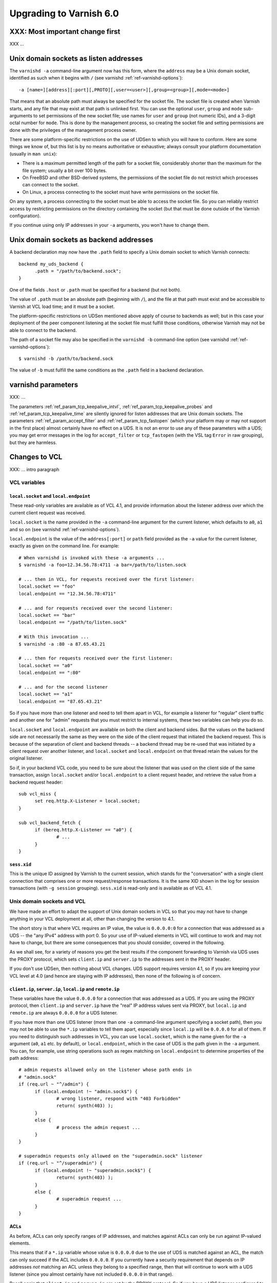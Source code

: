 .. _whatsnew_upgrading_6.0:

%%%%%%%%%%%%%%%%%%%%%%%%
Upgrading to Varnish 6.0
%%%%%%%%%%%%%%%%%%%%%%%%

XXX: Most important change first
================================

XXX ...

Unix domain sockets as listen addresses
=======================================

The ``varnishd -a`` command-line argument now has this form, where the
``address`` may be a Unix domain socket, identified as such when it
begins with ``/`` (see varnishd :ref:`ref-varnishd-options`)::

  -a [name=][address][:port][,PROTO][,user=<user>][,group=<group>][,mode=<mode>]

That means that an absolute path must always be specified for the
socket file.  The socket file is created when Varnish starts, and any
file that may exist at that path is unlinked first. You can use the
optional ``user``, ``group`` and ``mode`` sub-arguments to set
permissions of the new socket file; use names for ``user`` and
``group`` (not numeric IDs), and a 3-digit octal number for
``mode``. This is done by the management process, so creating the
socket file and setting permissions are done with the privileges of
the management process owner.

There are some platform-specific restrictions on the use of UDSen to
which you will have to conform. Here are some things we know of, but
this list is by no means authoritative or exhaustive; always consult
your platform documentation (usually in ``man unix``):

* There is a maximum permitted length of the path for a socket file,
  considerably shorter than the maximum for the file system; usually a
  bit over 100 bytes.

* On FreeBSD and other BSD-derived systems, the permissions of the
  socket file do not restrict which processes can connect to the
  socket.

* On Linux, a process connecting to the socket must have write
  permissions on the socket file.

On any system, a process connecting to the socket must be able to
access the socket file. So you can reliably restrict access by
restricting permissions on the directory containing the socket (but
that must be done outside of the Varnish configuration).

If you continue using only IP addresses in your ``-a`` arguments, you
won't have to change them.

Unix domain sockets as backend addresses
========================================

A backend declaration may now have the ``.path`` field to specify a
Unix domain socket to which Varnish connects::

  backend my_uds_backend {
	.path = "/path/to/backend.sock";
  }

One of the fields ``.host`` or ``.path`` must be specified for a
backend (but not both).

The value of ``.path`` must be an absolute path (beginning with
``/``), and the file at that path must exist and be accessible to
Varnish at VCL load time; and it must be a socket.

The platform-specific restrictions on UDSen mentioned above apply of
course to backends as well; but in this case your deployment of the
peer component listening at the socket file must fulfill those
conditions, otherwise Varnish may not be able to connect to the
backend.

The path of a socket file may also be specified in the
``varnishd -b`` command-line option (see varnishd
:ref:`ref-varnishd-options`)::

  $ varnishd -b /path/to/backend.sock

The value of ``-b`` must fulfill the same conditions as the ``.path``
field in a backend declaration.

varnishd parameters
===================

XXX: ...

The parameters :ref:`ref_param_tcp_keepalive_intvl`,
:ref:`ref_param_tcp_keepalive_probes` and
:ref:`ref_param_tcp_keepalive_time` are silently ignored for listen
addresses that are Unix domain sockets. The parameters
:ref:`ref_param_accept_filter` and :ref:`ref_param_tcp_fastopen`
(which your platform may or may not support in the first place) almost
certainly have no effect on a UDS. It is not an error to use any of
these parameters with a UDS; you may get error messages in the log for
``accept_filter`` or ``tcp_fastopen`` (with the VSL tag ``Error`` in
raw grouping), but they are harmless.

Changes to VCL
==============

XXX: ... intro paragraph

VCL variables
~~~~~~~~~~~~~

``local.socket`` and ``local.endpoint``
---------------------------------------

These read-only variables are available as of VCL 4.1, and provide
information about the listener address over which the current client
request was received.

``local.socket`` is the name provided in the ``-a`` command-line
argument for the current listener, which defaults to ``a0``, ``a1``
and so on (see varnishd :ref:`ref-varnishd-options`).

``local.endpoint`` is the value of the ``address[:port]`` or ``path``
field provided as the ``-a`` value for the current listener, exactly
as given on the command line. For example::

  # When varnishd is invoked with these -a arguments ...
  $ varnishd -a foo=12.34.56.78:4711 -a bar=/path/to/listen.sock

  # ... then in VCL, for requests received over the first listener:
  local.socket == "foo"
  local.endpoint == "12.34.56.78:4711"

  # ... and for requests received over the second listener:
  local.socket == "bar"
  local.endpoint == "/path/to/listen.sock"

  # With this invocation ...
  $ varnishd -a :80 -a 87.65.43.21

  # ... then for requests received over the first listener:
  local.socket == "a0"
  local.endpoint == ":80"

  # ... and for the second listener
  local.socket == "a1"
  local.endpoint == "87.65.43.21"

So if you have more than one listener and need to tell them apart in
VCL, for example a listener for "regular" client traffic and another
one for "admin" requests that you must restrict to internal systems,
these two variables can help you do so.

``local.socket`` and ``local.endpoint`` are available on both the
client and backend sides. But the values on the backend side are not
necessarily the same as they were on the side of the client request
that initiated the backend request. This is because of the separation
of client and backend threads -- a backend thread may be re-used that
was initiated by a client request over another listener, and
``local.socket`` and ``local.endpoint`` on that thread retain the
values for the original listener.

So if, in your backend VCL code, you need to be sure about the
listener that was used on the client side of the same transaction,
assign ``local.socket`` and/or ``local.endpoint`` to a client request
header, and retrieve the value from a backend request header::

  sub vcl_miss {
	set req.http.X-Listener = local.socket;
  }

  sub vcl_backend_fetch {
	if (bereq.http.X-Listener == "a0") {
		# ...
	}
  }

``sess.xid``
------------

This is the unique ID assigned by Varnish to the current session,
which stands for the "conversation" with a single client connection
that comprises one or more request/response transactions. It is the
same XID shown in the log for session transactions (with
``-g session`` grouping). ``sess.xid`` is read-only and is available
as of VCL 4.1.

Unix domain sockets and VCL
~~~~~~~~~~~~~~~~~~~~~~~~~~~

We have made an effort to adapt the support of Unix domain sockets in
VCL so that you may not have to change anything in your VCL deployment
at all, other than changing the version to 4.1.

The short story is that where VCL requires an IP value, the value is
``0.0.0.0:0`` for a connection that was addressed as a UDS -- the "any
IPv4" address with port 0. So your use of IP-valued elements in VCL
will continue to work and may not have to change, but there are some
consequences that you should consider, covered in the following.

As we shall see, for a variety of reasons you get the best results if
the component forwarding to Varnish via UDS uses the PROXY protocol,
which sets ``client.ip`` and ``server.ip`` to the addresses sent in
the PROXY header.

If you don't use UDSen, then nothing about VCL changes. UDS support
requires version 4.1, so if you are keeping your VCL level at 4.0 (and
hence are staying with IP addresses), then none of the following is of
concern.

``client.ip``, ``server.ip``, ``local.ip`` and ``remote.ip``
------------------------------------------------------------

These variables have the value ``0.0.0.0`` for a connection that was
addressed as a UDS. If you are using the PROXY protocol, then
``client.ip`` and ``server.ip`` have the "real" IP address values sent
via PROXY, but ``local.ip`` and ``remote.ip`` are always ``0.0.0.0``
for a UDS listener.

If you have more than one UDS listener (more than one ``-a``
command-line argument specifying a socket path), then you may not be
able to use the ``*.ip`` variables to tell them apart, especially
since ``local.ip`` will be ``0.0.0.0`` for all of them. If you need to
distinguish such addresses in VCL, you can use ``local.socket``, which
is the name given for the ``-a`` argument (``a0``, ``a1`` etc. by
default), or ``local.endpoint``, which in the case of UDS is the path
given in the ``-a`` argument. You can, for example, use string
operations such as regex matching on ``local.endpoint`` to determine
properties of the path address::

  # admin requests allowed only on the listener whose path ends in
  # "admin.sock"
  if (req.url ~ "^/admin") {
  	if (local.endpoint !~ "admin.sock$") {
		# wrong listener, respond with "403 Forbidden"
		return( synth(403) );
	}
	else {
		# process the admin request ...
	}
  }

  # superadmin requests only allowed on the "superadmin.sock" listener
  if (req.url ~ "^/superadmin") {
  	if (local.endpoint !~ "superadmin.sock$") {
		return( synth(403) );
	}
	else {
		# superadmin request ...
	}
  }

ACLs
----

As before, ACLs can only specify ranges of IP addresses, and matches
against ACLs can only be run against IP-valued elements.

This means that if a ``*.ip`` variable whose value is ``0.0.0.0`` due
to the use of UDS is matched against an ACL, the match can only
succeed if the ACL includes ``0.0.0.0``. If you currently have a
security requirement that depends on IP addresses *not* matching an
ACL unless they belong to a specified range, then that will continue
to work with a UDS listener (since you almost certainly have not
included ``0.0.0.0`` in that range).

Recall again that ``client.ip`` and ``server.ip`` are set by the PROXY
protocol. So if you have a UDS listener configured to use PROXY and
are using an ACL to match against one of those two variables, the
matches will continue working against the "real" IPs sent via PROXY.

You can of course define an ACL to match in the UDS case, by including
``0.0.0.0``::

  # matches local.ip and remote.ip when the listener is UDS
  acl uds {
  	"0.0.0.0";
  }

But such an ACL cannot distinguish different UDS listeners, if you
have more than one. For that, you can achieve a similar effect by
inspecting ``local.socket`` and/or ``local.endpoint``, as discussed
above.

``client.identity`` and the hash and shard directors
----------------------------------------------------

As before, ``client.identity`` defaults to ``client.ip``; that is, if
its value has not been explicitly set in VCL, then it returns the same
value as ``client.ip`` when it is read.

A common use of ``client.identity`` is to configure the hash and shard
directors (see :ref:`vmod_directors(3)`). This is a way to achieve
"client-sticky" distribution of requests to backends -- requests from
the same clients are always sent to the same backends.

Such a configuration will almost certainly not do what you want if:

* The listener is set to a UDS address.
* PROXY is not used to set ``client.ip``.
* ``client.identity`` is not set to a distinct value before it is
  used to configure the director.

Since ``client.identity`` defaults to ``client.ip``, which is always
``0.0.0.0`` under these conditions, the result will be that the
director sends all requests to just one backend, and no requests to
any other backend.

To avoid that result, change one of the conditions listed above -- use
PROXY to set distinct values for ``client.ip``, or set
``client.identity`` to distinct values before it is used.

``server.ip`` and default hashing for the cache
-----------------------------------------------

The default algorithm for computing a hash value for the cache (the
implementation of ``vcl_hash`` in ``builtin.vcl``) mixes ``req.url``
and the Host header (``req.http.Host``) into the hash data. If there
is no Host header, then ``server.ip`` is used instead. Considering the
Host header or ``server.ip`` is a way of achieving a kind of "virtual
hosting" -- if your site receives requests with different Host headers
or at distinct server addresses, then requests for the same URL will
not hit the same cached response, if the requests are different in
those other respects.

If you have UDS listeners and are not using PROXY to set distinct
values of ``server.ip``, then requests without a Host header will have
the same value of ``server.ip == 0.0.0.0`` mixed into the hash. In
that case, requests with the same URL will result in the same hash
value, and hit the same cached responses.

That doesn't matter, of course, if you don't need the "virtual
hosting" effect -- you only have one listener, you never receive
different host headers, or you never receive the same URL for what
should lead to distinct responses.

But if you need to avoid that result, then you can make one or more
of these changes:

* Use the PROXY protocol to set distinct ``server.ip`` values.
* Write your own implementation of ``vcl_hash``, for example to
  mix ``local.socket`` or ``local.endpoint`` into the hash.
* Set ``req.http.Host`` to a distinct value if it is absent before
  ``vcl_hash`` is entered.

X-Forwarded-For
---------------

Varnish automatically appends the value of ``client.ip`` to the
``X-Forwarded-For`` request header that is passed on to backends, or
it creates the header with that value if it is not already present in
the client request.

If the client request is received over a UDS listener and the PROXY
protocol is not used, then ``0.0.0.0`` will be added to
``X-Forwarded-For``.  If you prefer, you can change that in VCL::

  sub vcl_backend_fetch {
  	# Assuming that server.identity has been set to an IP
	# address with the -i command-line argument.
	set bereq.http.X-Forwarded-For
	    = regsub(bereq.http-X-Forwarded-For, "0.0.0.0$", server.identity);
	# ...
  }

Again, this is probably not a concern if ``client.ip`` is set via the
PROXY protocol.

UDS backends and the Host header
--------------------------------

By default, Varnish forwards the Host header from a client request to
the backend. If there is no Host header in the client request, and the
``.host_header`` field was set in the backend declaration, then that
value is used for the backend Host header. For backends declared with
the ``.host`` field (with a domain name or IP address), then if there
is neither a client Host header nor a ``.host_header`` declaration,
the value of ``.host`` is set as the Host header of the backend
request.

If the backend was declared with ``.path`` for a socket path, then the
backend Host header is set to ``0.0.0.0`` under those conditions.

To re-state that:

* If the backend was declared with ``.path`` to connect to a Unix
  domain socket, ...

* and ``.host_header`` was not set in the backend declaration, ...

* and there is no Host header in the client request, ...

* then the Host header in the backend request is set to ``0.0.0.0``.

If you want to avoid that, set a ``.host_header`` value for the
backend, or set a value for the Host header in VCL.

VMOD std
--------

:ref:`std.port(IP) <func_port>` always returns 0 when applied to a
``*.ip`` variable whose value is set to ``0.0.0.0`` because the
listener is UDS.  :ref:`std.set_ip_tos(INT) <func_set_ip_tos>` is
silently ignored when the listener is UDS.

New VMODs
~~~~~~~~~

VMOD unix
---------

:ref:`vmod_unix(3)` provides functions to determine the credentials of
the peer process (user and group of the process owner) that connected
to Varnish over a listener at a Unix domain socket. You can use this,
for example, to impose tighter restrictions on who can access certain
resources::

  import unix;

  sub vcl_recv {
	# Return "403 Forbidden" if the connected peer is
	# not running as the user "trusteduser".
	if (unix.user() != "trusteduser") {
		return( synth(403) );
	}

This is not available on every platform. As always, check the
documentation and test the code before you attempt something like this
in production.

Other changes
=============

* ``varnishlog(1)``:

  * Added a third field to the ``ReqStart`` log record that contains the
    name of the listener address over which the request was received, see
    :ref:`vsl(7)`.

  * ``0.0.0.0`` and port ``0`` appear in the logs where an IP and port
    otherwise appear, when the connection in question was addressed as
    a Unix domain socket. This affects ``ReqStart``, ``SessOpen``,
    ``BackendStart`` and ``BackendOpen``.

    If you have more than one UDS listener, they can be distinguished
    with the "listener name" field -- the third field for both
    ``ReqStart`` and ``SessOpen``.

    If you have more than one UDS backend, they can be distinguished
    with the backend name field -- the second field in
    ``BackendOpen``.

* ``varnishncsa(1)``

  * The ``%h`` formatter (remote host) gets its value from
    ``ReqStart`` for client requests and ``BackendStart`` for backend
    requests.  The value will be ``0.0.0.0`` for client requests when
    the listener is UDS, and for backend requests when the backend is
    UDS.

  * The ``%r`` formatter (first line of the request) is reconstructed
    in part from the Host request header. For UDS backends, Host may
    be ``0.0.0.0`` for the reasons explained above (no client Host
    header and no ``.host_header`` setting for the backend), so that
    may appear in the output for ``%r``. You can avoid that with the
    measures discussed above.

  * If you have more than one UDS listener and/or more than one UDS
    backend, and you want to tell them apart in the ``varnishncsa``
    output (rather than just see ``0.0.0.0``), use the ``%{VSL}x``
    formatter to capture the listener name and the backend name.

    For the listener name, use ``%{VSL:ReqStart[3]}x`` for client logs
    (the third field of ``ReqStart`` logs).

    For the backend name, use ``%{VSL:BackendOpen[2]}x`` for backend
    logs.

* ``varnishtest(1)`` and ``vtc(7)``:

  * The ``client -connect`` and ``server -listen`` commands in vtc
    scripts now allow Unix domain sockets as addresses, recognized
    when the argument begins with a ``/``.

    A client attempts the connection immediately, so the socket file
    must exist at the given path when the client is started, and the
    client must be able to access it.

    The ``server -listen`` command must be able to create the socket
    file when it executes ``bind(2)``. To make it easier for other
    processes to connect to the socket, the server's umask is
    temporarily set to 0 before the listen is attempted, to minimize
    issues with permissions. No further attempt is made to set the
    socket's permissions.

    To test a Varnish instance listening at a UDS, just use the
    ``varnish -arg`` command with the appropriate settings for the
    ``-a`` command line argument, see :ref:`varnishd(1)`.

    The ``varnish -vcl+backend`` command now works to include backend
    definitions for server objects that are listening at UDS. Backend
    declarations are implicitly included for such servers with the
    appropriate ``.path`` setting.

    A convenient location for socket files to be used in a test is the
    temporary directory created by ``varnishtest`` for each test,
    whose path is held in the macro ``${tmpdir}``. So this is a common
    idiom for tests that involve UDSen::

      server s1 -listen "${tmpdir}/s1.sock" { ... } -start

      varnish v1 -arg "-a ${tmpdir}/v1.sock" -vcl+backend { ... } -start

      client c1 -connect "${tmpdir}/v1.sock" { ... } -run

    When a Varnish instance in a vtc test is listening at a UDS, then
    its ``vN_*`` macros are set like this:

    * ``v1_addr``: ``/path/to/socket``
    * ``v1_port``: ``-`` (hyphen)
    * ``v1_sock``: ``/path/to/socket -``

    When a server ``s1`` is listening at a UDS:

    * ``s1_addr``: ``0.0.0.0``
    * ``s1_port``: ``0``
    * ``s1_sock``: ``/path/to/socket``

    The vtc variables ``remote.ip`` and ``remote.port``, which can be
    used in ``expect`` expressions for both server and client scripts,
    are set to ``0.0.0.0`` and ``0``, respectively, when the peer
    address is a UDS.

    We have added the variable ``remote.path`` as a counterpart to the
    other two. Its value is the path when the peer address is a UDS,
    and NULL otherwise (matching ``<undef>`` in the latter case).

  * XXX ...

* Changes for developers:

  * VMOD vcc sources may now include a directive ``$Synopsis`` whose
    value may be ``auto`` or ``manual``, default ``auto``.

    When ``$Synopsis`` is ``auto``, the vmodtool generates a more
    comprehensive ``SYNOPSIS`` section in the documentation than in
    previous versions -- an overview of the objects, methods and
    functions in your VMOD, with their type signatures.

    When ``$Synopsis`` is ``manual``, the ``SYNOPSIS`` is left out of
    the generated docs altogether; so you can write the ``SYNOPSIS``
    section yourself, if you prefer.

  * XXX ...

*eof*
